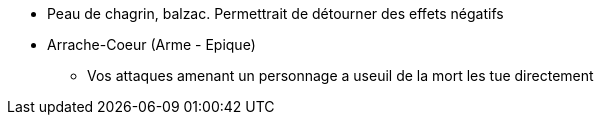 * Peau de chagrin, balzac. Permettrait de détourner des effets négatifs

* Arrache-Coeur (Arme - Epique)
  ** Vos attaques amenant un personnage a useuil de la mort les tue directement
